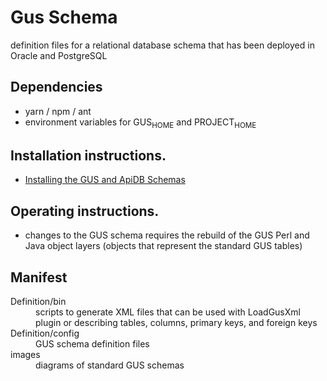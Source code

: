 * Gus Schema

definition files for a relational database schema that has been deployed in Oracle and PostgreSQL

** Dependencies

   + yarn / npm / ant
   + environment variables for GUS_HOME and PROJECT_HOME

** Installation instructions.

   + [[https://docs.google.com/document/u/1/d/1w8DJPMoNh31cTSStuDjlNoZDFj3A4SfX6z0eNH0TsNw/pub][Installing the GUS and ApiDB Schemas]]

** Operating instructions.

   + changes to the GUS schema requires the rebuild of the GUS Perl and Java object layers (objects that represent the standard GUS tables)

** Manifest

   + Definition/bin :: scripts to generate XML files that can be used with LoadGusXml plugin or describing tables, columns, primary keys, and foreign keys
   + Definition/config :: GUS schema definition files
   + images :: diagrams of standard GUS schemas 


